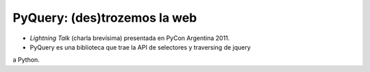 PyQuery: (des)trozemos la web
=============================

- *Lightning Talk* (charla brevísima) presentada en PyCon Argentina 2011.
- PyQuery es una biblioteca que trae la API de selectores y traversing de jquery
a Python. 

